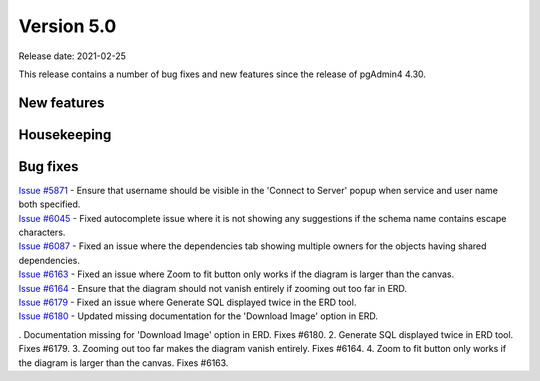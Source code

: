 ************
Version 5.0
************

Release date: 2021-02-25

This release contains a number of bug fixes and new features since the release of pgAdmin4 4.30.

New features
************


Housekeeping
************


Bug fixes
*********

| `Issue #5871 <https://redmine.postgresql.org/issues/5871>`_ -  Ensure that username should be visible in the 'Connect to Server' popup when service and user name both specified.
| `Issue #6045 <https://redmine.postgresql.org/issues/6045>`_ -  Fixed autocomplete issue where it is not showing any suggestions if the schema name contains escape characters.
| `Issue #6087 <https://redmine.postgresql.org/issues/6087>`_ -  Fixed an issue where the dependencies tab showing multiple owners for the objects having shared dependencies.
| `Issue #6163 <https://redmine.postgresql.org/issues/6163>`_ -  Fixed an issue where Zoom to fit button only works if the diagram is larger than the canvas.
| `Issue #6164 <https://redmine.postgresql.org/issues/6164>`_ -  Ensure that the diagram should not vanish entirely if zooming out too far in ERD.
| `Issue #6179 <https://redmine.postgresql.org/issues/6179>`_ -  Fixed an issue where Generate SQL displayed twice in the ERD tool.
| `Issue #6180 <https://redmine.postgresql.org/issues/6180>`_ -  Updated missing documentation for the 'Download Image' option in ERD.

. Documentation missing for 'Download Image' option in ERD. Fixes #6180.
2. Generate SQL displayed twice in ERD tool. Fixes #6179.
3. Zooming out too far makes the diagram vanish entirely. Fixes #6164.
4. Zoom to fit button only works if the diagram is larger than the canvas. Fixes #6163.
